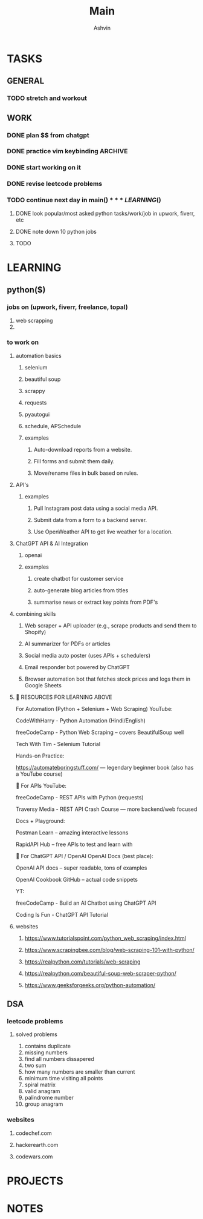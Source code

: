 #+title: Main
#+AUTHOR: Ashvin


* TASKS
** GENERAL
*** TODO stretch and workout
SCHEDULED: <2025-05-27 Tue 17:00>
** WORK
*** DONE plan $$ from chatgpt
*** DONE practice vim keybinding :ARCHIVE:
*** DONE start working on it
*** DONE revise leetcode problems
*** TODO continue next day in main($)

*** LEARNING ($)
**** DONE look popular/most asked python tasks/work/job in upwork, fiverr, etc
**** DONE note down 10 python jobs
**** TODO

* LEARNING
** python($)
*** jobs on (upwork, fiverr, freelance, topal)
1. web scrapping
2.
*** to work on
**** automation basics
***** selenium
***** beautiful soup
***** scrappy
***** requests
***** pyautogui
***** schedule, APSchedule
***** examples
****** Auto-download reports from a website.
****** Fill forms and submit them daily.
****** Move/rename files in bulk based on rules.
**** API's
***** examples
****** Pull Instagram post data using a social media API.
****** Submit data from a form to a backend server.
****** Use OpenWeather API to get live weather for a location.
**** ChatGPT API & AI Integration
***** openai
***** examples
****** create chatbot for customer service
****** auto-generate blog articles from titles
****** summarise news or extract key points from PDF's
**** combining skills
***** Web scraper + API uploader (e.g., scrape products and send them to Shopify)
***** AI summarizer for PDFs or articles
***** Social media auto poster (uses APIs + schedulers)
***** Email responder bot powered by ChatGPT
***** Browser automation bot that fetches stock prices and logs them in Google Sheets
**** 🧠 RESOURCES FOR LEARNING ABOVE
For Automation (Python + Selenium + Web Scraping)
YouTube:

CodeWithHarry - Python Automation (Hindi/English)

freeCodeCamp - Python Web Scraping – covers BeautifulSoup well

Tech With Tim - Selenium Tutorial

Hands-on Practice:

https://automateboringstuff.com/ — legendary beginner book (also has a YouTube course)

🔌 For APIs
YouTube:

freeCodeCamp - REST APIs with Python (requests)

Traversy Media - REST API Crash Course — more backend/web focused

Docs + Playground:

Postman Learn – amazing interactive lessons

RapidAPI Hub – free APIs to test and learn with

🤖 For ChatGPT API / OpenAI
OpenAI Docs (best place):

OpenAI API docs – super readable, tons of examples

OpenAI Cookbook GitHub – actual code snippets

YT:

freeCodeCamp - Build an AI Chatbot using ChatGPT API

Coding Is Fun - ChatGPT API Tutorial
**** websites
***** https://www.tutorialspoint.com/python_web_scraping/index.html
***** https://www.scrapingbee.com/blog/web-scraping-101-with-python/
***** https://realpython.com/tutorials/web-scraping
***** https://realpython.com/beautiful-soup-web-scraper-python/
***** https://www.geeksforgeeks.org/python-automation/


** DSA
*** leetcode problems
**** solved problems
1. contains duplicate
2. missing numbers
3. find all numbers dissapered
4. two sum
5. how many numbers are smaller than current
6. minimum time visiting all points
7. spiral matrix
8. valid anagram
9. palindrome number
10. group anagram
*** websites
**** codechef.com
**** hackerearth.com
**** codewars.com

* PROJECTS
* NOTES
